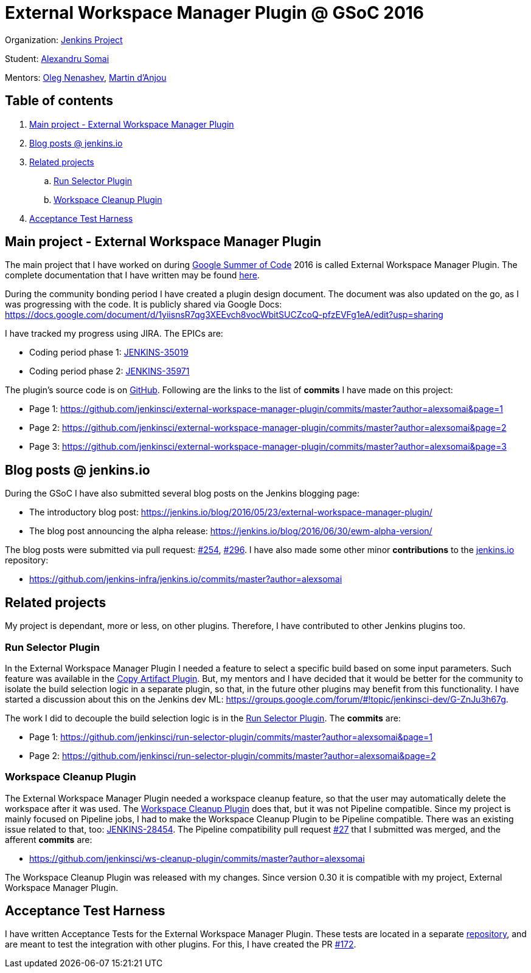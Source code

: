 = External Workspace Manager Plugin @ GSoC 2016

Organization: link:https://jenkins.io/[Jenkins Project]

Student: link:https://github.com/alexsomai[Alexandru Somai]

Mentors: link:https://github.com/oleg-nenashev[Oleg Nenashev], link:https://github.com/martinda[Martin d'Anjou]

== Table of contents

. <<main-project,Main project - External Workspace Manager Plugin>>
. <<blog-posts,Blog posts @ jenkins.io>>
. <<related-projects,Related projects>>
.. <<run-selector-plugin,Run Selector Plugin>>
.. <<workspace-cleanup-plugin,Workspace Cleanup Plugin>>
. <<acceptance-test-harness, Acceptance Test Harness>>

== [[main-project]]Main project - External Workspace Manager Plugin

The main project that I have worked on during link:https://summerofcode.withgoogle.com/[Google Summer of Code] 2016
is called External Workspace Manager Plugin.
The complete documentation that I have written may be found
link:https://github.com/jenkinsci/external-workspace-manager-plugin/blob/master/README.md[here].

During the community bonding period I have created a plugin design document.
The document was also updated on the go, as I was progressing with the code.
It is publicly shared via Google Docs: https://docs.google.com/document/d/1yiisnsR7qg3XEEvch8vocWbitSUCZcoQ-pfzEVFg1eA/edit?usp=sharing

I have tracked my progress using JIRA.
The EPICs are:

* Coding period phase 1: link:https://issues.jenkins-ci.org/browse/JENKINS-35019[JENKINS-35019]
* Coding period phase 2: link:https://issues.jenkins-ci.org/browse/JENKINS-35971[JENKINS-35971]

The plugin's source code is on link:https://github.com/jenkinsci/external-workspace-manager-plugin[GitHub].
Following are the links to the list of **commits** I have made on this project:

* Page 1: https://github.com/jenkinsci/external-workspace-manager-plugin/commits/master?author=alexsomai&page=1
* Page 2: https://github.com/jenkinsci/external-workspace-manager-plugin/commits/master?author=alexsomai&page=2
* Page 3: https://github.com/jenkinsci/external-workspace-manager-plugin/commits/master?author=alexsomai&page=3

== [[blog-posts]]Blog posts @ jenkins.io

During the GSoC I have also submitted several blog posts on the Jenkins blogging page:

* The introductory blog post: https://jenkins.io/blog/2016/05/23/external-workspace-manager-plugin/
* The blog post announcing the alpha release: https://jenkins.io/blog/2016/06/30/ewm-alpha-version/

The blog posts were submitted via pull request: link:https://github.com/jenkins-infra/jenkins.io/pull/254[#254],
link:https://github.com/jenkins-infra/jenkins.io/pull/296[#296].
I have also made some other minor **contributions** to the
link:https://github.com/jenkins-infra/jenkins.io[jenkins.io] repository:

* https://github.com/jenkins-infra/jenkins.io/commits/master?author=alexsomai

== [[related-projects]]Related projects

My project is dependant, more or less, on other plugins.
Therefore, I have contributed to other Jenkins plugins too.

=== [[run-selector-plugin]]Run Selector Plugin

In the External Workspace Manager Plugin I needed a feature to select a specific build based on some input parameters.
Such feature was available in the link:https://github.com/jenkinsci/copyartifact-plugin[Copy Artifact Plugin].
But, my mentors and I have decided that it would be better for the community to isolate the build selection logic
in a separate plugin, so that, in the future other plugins may benefit from this functionality.
I have started a discussion about this on the Jenkins dev ML:
https://groups.google.com/forum/#!topic/jenkinsci-dev/G-ZnJu3h67g.

The work I did to decouple the build selection logic is in the
link:https://github.com/jenkinsci/run-selector-plugin[Run Selector Plugin].
The **commits** are:

* Page 1: https://github.com/jenkinsci/run-selector-plugin/commits/master?author=alexsomai&page=1
* Page 2: https://github.com/jenkinsci/run-selector-plugin/commits/master?author=alexsomai&page=2

// TODO - not released yet, but hopefully it will be
// I have also released the Run Selector Plugin.
// Minimum version 1.0 is needed to be used by the External Workspace Manager Plugin.

=== [[workspace-cleanup-plugin]]Workspace Cleanup Plugin

The External Workspace Manager Plugin needed a workspace cleanup feature, so that the user may automatically delete
the workspace after it was used.
The link:https://github.com/jenkinsci/ws-cleanup-plugin[Workspace Cleanup Plugin] does that,
but it was not Pipeline compatible.
Since my project is mainly focused on Pipeline jobs, I had to make the Workspace Cleanup Plugin to be
Pipeline compatible.
There was an existing issue related to that, too:
link:https://issues.jenkins-ci.org/browse/JENKINS-28454[JENKINS-28454].
The Pipeline compatibility pull request
link:https://github.com/jenkinsci/ws-cleanup-plugin/pull/27[#27] that I submitted was merged, and the afferent
**commits** are:

* https://github.com/jenkinsci/ws-cleanup-plugin/commits/master?author=alexsomai

The Workspace Cleanup Plugin was released with my changes.
Since version 0.30 it is compatible with my project, External Workspace Manager Plugin.

== [[acceptance-test-harness]]Acceptance Test Harness

I have written Acceptance Tests for the External Workspace Manager Plugin.
These tests are located in a separate link:https://github.com/jenkinsci/acceptance-test-harness[repository],
and are meant to test the integration with other plugins.
For this, I have created the PR link:https://github.com/jenkinsci/acceptance-test-harness/pull/172[#172].
// TODO - not merged yet
//It was merged, and the commits are:

//* https://github.com/jenkinsci/acceptance-test-harness/commits/master?author=alexsomai

